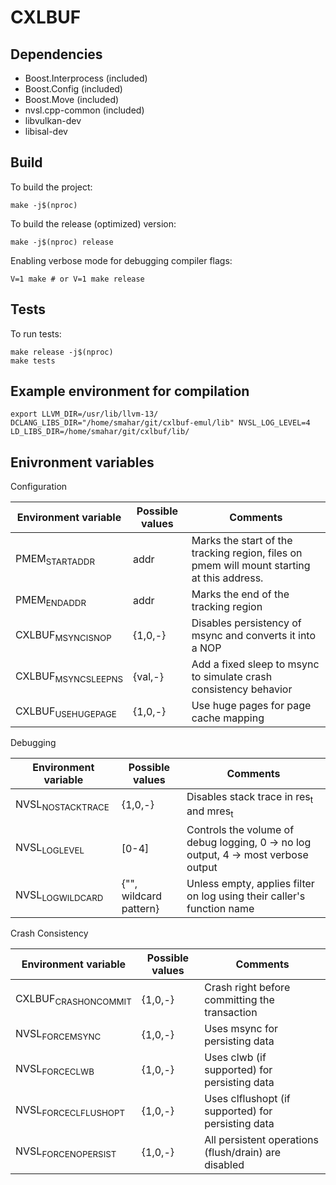 * CXLBUF

** Dependencies
- Boost.Interprocess (included)
- Boost.Config (included)
- Boost.Move (included)
- nvsl.cpp-common (included)
- libvulkan-dev
- libisal-dev

** Build
To build the project:
#+begin_src shell
  make -j$(nproc)
#+end_src

To build the release (optimized) version:
#+begin_src shell
  make -j$(nproc) release
#+end_src

Enabling verbose mode for debugging compiler flags:
#+begin_src shell
  V=1 make # or V=1 make release
#+end_src

** Tests
To run tests:
#+begin_src shell
  make release -j$(nproc)
  make tests
#+end_src

** Example environment for compilation
#+begin_src shell
export LLVM_DIR=/usr/lib/llvm-13/ DCLANG_LIBS_DIR="/home/smahar/git/cxlbuf-emul/lib" NVSL_LOG_LEVEL=4 LD_LIBS_DIR=/home/smahar/git/cxlbuf/lib/
#+end_src

** Enivronment variables

**** Configuration
| Environment variable  | Possible values | Comments                                                                                   |
|-----------------------+-----------------+--------------------------------------------------------------------------------------------|
| PMEM_START_ADDR       | addr            | Marks the start of the tracking region, files on pmem will mount starting at this address. |
| PMEM_END_ADDR         | addr            | Marks the end of the tracking region                                                       |
| CXLBUF_MSYNC_IS_NOP   | {1,0,-}         | Disables persistency of msync and converts it into a NOP                                   |
| CXLBUF_MSYNC_SLEEP_NS | {val,-}         | Add a fixed sleep to msync to simulate crash consistency behavior                          |
| CXLBUF_USE_HUGEPAGE   | {1,0,-}         | Use huge pages for page cache mapping                                                      |

**** Debugging
| Environment variable | Possible values        | Comments                                                                           |
|----------------------+------------------------+------------------------------------------------------------------------------------|
| NVSL_NO_STACKTRACE   | {1,0,-}                | Disables stack trace in res_t and mres_t                                           |
| NVSL_LOG_LEVEL       | [0-4]                  | Controls the volume of debug logging, 0 -> no log output, 4 -> most verbose output |
| NVSL_LOG_WILDCARD    | {"", wildcard pattern} | Unless empty, applies filter on log using their caller's function name             |

**** Crash Consistency
| Environment variable   | Possible values | Comments                                             |
|------------------------+-----------------+------------------------------------------------------|
| CXLBUF_CRASH_ON_COMMIT | {1,0,-}         | Crash right before committing the transaction        |
| NVSL_FORCE_MSYNC       | {1,0,-}         | Uses msync for persisting data                       |
| NVSL_FORCE_CLWB        | {1,0,-}         | Uses clwb (if supported) for persisting data         |
| NVSL_FORCE_CLFLUSH_OPT | {1,0,-}         | Uses clflushopt (if supported) for persisting data   |
| NVSL_FORCE_NO_PERSIST  | {1,0,-}         | All persistent operations (flush/drain) are disabled |


